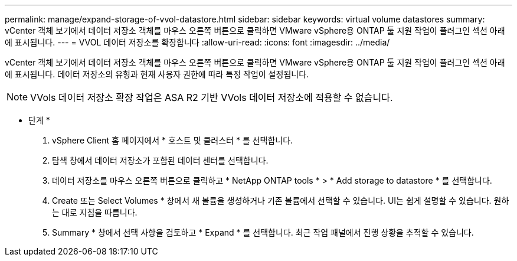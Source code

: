 ---
permalink: manage/expand-storage-of-vvol-datastore.html 
sidebar: sidebar 
keywords: virtual volume datastores 
summary: vCenter 객체 보기에서 데이터 저장소 객체를 마우스 오른쪽 버튼으로 클릭하면 VMware vSphere용 ONTAP 툴 지원 작업이 플러그인 섹션 아래에 표시됩니다. 
---
= VVOL 데이터 저장소를 확장합니다
:allow-uri-read: 
:icons: font
:imagesdir: ../media/


[role="lead"]
vCenter 객체 보기에서 데이터 저장소 객체를 마우스 오른쪽 버튼으로 클릭하면 VMware vSphere용 ONTAP 툴 지원 작업이 플러그인 섹션 아래에 표시됩니다. 데이터 저장소의 유형과 현재 사용자 권한에 따라 특정 작업이 설정됩니다.


NOTE: VVols 데이터 저장소 확장 작업은 ASA R2 기반 VVols 데이터 저장소에 적용할 수 없습니다.

* 단계 *

. vSphere Client 홈 페이지에서 * 호스트 및 클러스터 * 를 선택합니다.
. 탐색 창에서 데이터 저장소가 포함된 데이터 센터를 선택합니다.
. 데이터 저장소를 마우스 오른쪽 버튼으로 클릭하고 * NetApp ONTAP tools * > * Add storage to datastore * 를 선택합니다.
. Create 또는 Select Volumes * 창에서 새 볼륨을 생성하거나 기존 볼륨에서 선택할 수 있습니다. UI는 쉽게 설명할 수 있습니다. 원하는 대로 지침을 따릅니다.
. Summary * 창에서 선택 사항을 검토하고 * Expand * 를 선택합니다. 최근 작업 패널에서 진행 상황을 추적할 수 있습니다.

